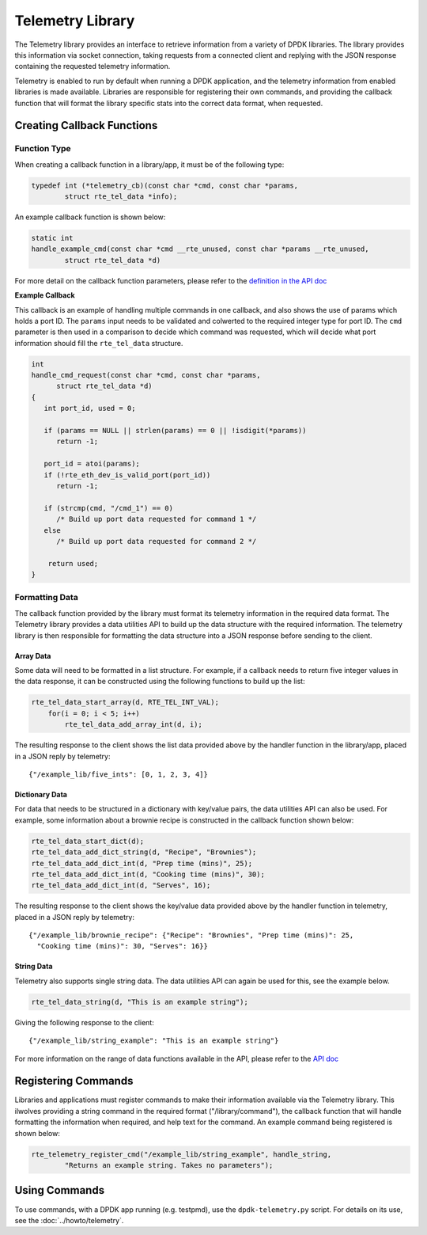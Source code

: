 ..  SPDX-License-Identifier: BSD-3-Clause
    Copyright(c) 2020 Intel Corporation.

Telemetry Library
=================

The Telemetry library provides an interface to retrieve information from a
variety of DPDK libraries. The library provides this information via socket
connection, taking requests from a connected client and replying with the JSON
response containing the requested telemetry information.

Telemetry is enabled to run by default when running a DPDK application, and the
telemetry information from enabled libraries is made available. Libraries are
responsible for registering their own commands, and providing the callback
function that will format the library specific stats into the correct data
format, when requested.


Creating Callback Functions
---------------------------


Function Type
~~~~~~~~~~~~~

When creating a callback function in a library/app, it must be of the following type:

.. code-block:: c

   typedef int (*telemetry_cb)(const char *cmd, const char *params,
           struct rte_tel_data *info);

An example callback function is shown below:

.. code-block:: c

   static int
   handle_example_cmd(const char *cmd __rte_unused, const char *params __rte_unused,
           struct rte_tel_data *d)

For more detail on the callback function parameters, please refer to the
`definition in the API doc
<https://doc.dpdk.org/api/rte__telemetry_8h.html#a41dc74d561442bb6184ee6dd1f9b5bcc>`_

**Example Callback**

This callback is an example of handling multiple commands in one callback,
and also shows the use of params which holds a port ID. The ``params`` input needs
to be validated and colwerted to the required integer type for port ID. The ``cmd``
parameter is then used in a comparison to decide which command was requested,
which will decide what port information should fill the ``rte_tel_data`` structure.

.. code-block:: c

   int
   handle_cmd_request(const char *cmd, const char *params,
         struct rte_tel_data *d)
   {
      int port_id, used = 0;

      if (params == NULL || strlen(params) == 0 || !isdigit(*params))
         return -1;

      port_id = atoi(params);
      if (!rte_eth_dev_is_valid_port(port_id))
         return -1;

      if (strcmp(cmd, "/cmd_1") == 0)
         /* Build up port data requested for command 1 */
      else
         /* Build up port data requested for command 2 */

       return used;
   }


Formatting Data
~~~~~~~~~~~~~~~

The callback function provided by the library must format its telemetry
information in the required data format. The Telemetry library provides a data
utilities API to build up the data structure with the required information.
The telemetry library is then responsible for formatting the data structure
into a JSON response before sending to the client.


Array Data
^^^^^^^^^^

Some data will need to be formatted in a list structure. For example, if a
callback needs to return five integer values in the data response, it can be
constructed using the following functions to build up the list:

.. code-block:: c

   rte_tel_data_start_array(d, RTE_TEL_INT_VAL);
       for(i = 0; i < 5; i++)
           rte_tel_data_add_array_int(d, i);

The resulting response to the client shows the list data provided above
by the handler function in the library/app, placed in a JSON reply by telemetry::

    {"/example_lib/five_ints": [0, 1, 2, 3, 4]}


Dictionary Data
^^^^^^^^^^^^^^^

For data that needs to be structured in a dictionary with key/value pairs,
the data utilities API can also be used. For example, some information about
a brownie recipe is constructed in the callback function shown below:

.. code-block:: c

   rte_tel_data_start_dict(d);
   rte_tel_data_add_dict_string(d, "Recipe", "Brownies");
   rte_tel_data_add_dict_int(d, "Prep time (mins)", 25);
   rte_tel_data_add_dict_int(d, "Cooking time (mins)", 30);
   rte_tel_data_add_dict_int(d, "Serves", 16);

The resulting response to the client shows the key/value data provided above
by the handler function in telemetry, placed in a JSON reply by telemetry::

    {"/example_lib/brownie_recipe": {"Recipe": "Brownies", "Prep time (mins)": 25,
      "Cooking time (mins)": 30, "Serves": 16}}


String Data
^^^^^^^^^^^

Telemetry also supports single string data.
The data utilities API can again be used for this, see the example below.

.. code-block:: c

   rte_tel_data_string(d, "This is an example string");

Giving the following response to the client::

    {"/example_lib/string_example": "This is an example string"}

For more information on the range of data functions available in the API,
please refer to the `API doc <https://doc.dpdk.org/api-20.05/rte__telemetry_8h.html>`_


Registering Commands
--------------------

Libraries and applications must register commands to make their information
available via the Telemetry library. This ilwolves providing a string command
in the required format ("/library/command"), the callback function that
will handle formatting the information when required, and help text for the
command. An example command being registered is shown below:

.. code-block:: c

    rte_telemetry_register_cmd("/example_lib/string_example", handle_string,
            "Returns an example string. Takes no parameters");


Using Commands
--------------

To use commands, with a DPDK app running (e.g. testpmd), use the
``dpdk-telemetry.py`` script.
For details on its use, see the :doc:`../howto/telemetry`.
